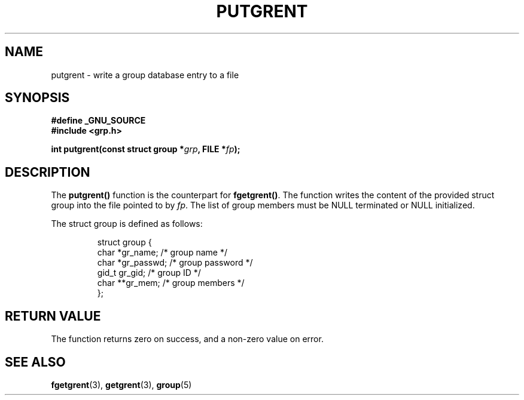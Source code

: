.\" Copyright 2003 Walter Harms (walter.harms@informatik.uni-oldenburg.de)
.\" Distributed under GPL
.\"
.TH PUTGRENT 3 2003-09-09 "GNU" "group Database Access"
.SH NAME
putgrent \- write a group database entry to a file
.SH SYNOPSIS
.B #define _GNU_SOURCE
.br
.B #include <grp.h>
.sp
.BI "int putgrent(const struct group *" grp ", FILE *" fp );
.sp
.SH DESCRIPTION
The 
.B putgrent()
function is the counterpart for
.BR fgetgrent() .
The function writes the content of the provided struct group into the
file pointed to by 
.IR fp .
The list of group members must be NULL terminated or NULL initialized.
.sp
The struct group is defined as follows:
.sp
.RS
.nf
struct group {
      char    *gr_name;      /* group name */
      char    *gr_passwd;    /* group password */
      gid_t   gr_gid;        /* group ID */
      char    **gr_mem;      /* group members */
};
.fi
.RE
.SH "RETURN VALUE"
The function returns zero on success, and a non-zero value on error.
.SH "SEE ALSO"
.BR fgetgrent (3),
.BR getgrent (3),
.BR group (5)
